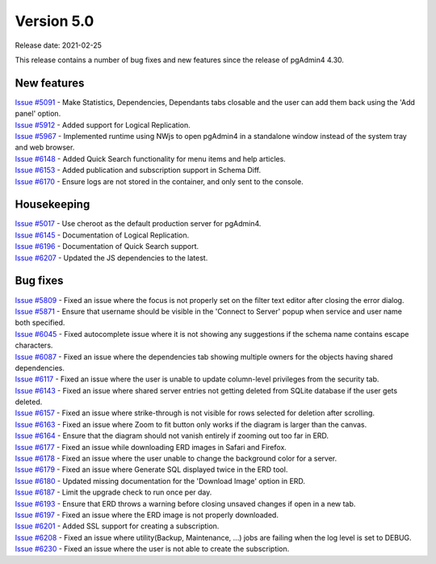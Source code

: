 ************
Version 5.0
************

Release date: 2021-02-25

This release contains a number of bug fixes and new features since the release of pgAdmin4 4.30.

New features
************

| `Issue #5091 <https://redmine.postgresql.org/issues/5091>`_ -  Make Statistics, Dependencies, Dependants tabs closable and the user can add them back using the 'Add panel' option.
| `Issue #5912 <https://redmine.postgresql.org/issues/5912>`_ -  Added support for Logical Replication.
| `Issue #5967 <https://redmine.postgresql.org/issues/5967>`_ -  Implemented runtime using NWjs to open pgAdmin4 in a standalone window instead of the system tray and web browser.
| `Issue #6148 <https://redmine.postgresql.org/issues/6148>`_ -  Added Quick Search functionality for menu items and help articles.
| `Issue #6153 <https://redmine.postgresql.org/issues/6153>`_ -  Added publication and subscription support in Schema Diff.
| `Issue #6170 <https://redmine.postgresql.org/issues/6170>`_ -  Ensure logs are not stored in the container, and only sent to the console.

Housekeeping
************

| `Issue #5017 <https://redmine.postgresql.org/issues/5017>`_ -  Use cheroot as the default production server for pgAdmin4.
| `Issue #6145 <https://redmine.postgresql.org/issues/6145>`_ -  Documentation of Logical Replication.
| `Issue #6196 <https://redmine.postgresql.org/issues/6196>`_ -  Documentation of Quick Search support.
| `Issue #6207 <https://redmine.postgresql.org/issues/6207>`_ -  Updated the JS dependencies to the latest.

Bug fixes
*********

| `Issue #5809 <https://redmine.postgresql.org/issues/5809>`_ -  Fixed an issue where the focus is not properly set on the filter text editor after closing the error dialog.
| `Issue #5871 <https://redmine.postgresql.org/issues/5871>`_ -  Ensure that username should be visible in the 'Connect to Server' popup when service and user name both specified.
| `Issue #6045 <https://redmine.postgresql.org/issues/6045>`_ -  Fixed autocomplete issue where it is not showing any suggestions if the schema name contains escape characters.
| `Issue #6087 <https://redmine.postgresql.org/issues/6087>`_ -  Fixed an issue where the dependencies tab showing multiple owners for the objects having shared dependencies.
| `Issue #6117 <https://redmine.postgresql.org/issues/6117>`_ -  Fixed an issue where the user is unable to update column-level privileges from the security tab.
| `Issue #6143 <https://redmine.postgresql.org/issues/6143>`_ -  Fixed an issue where shared server entries not getting deleted from SQLite database if the user gets deleted.
| `Issue #6157 <https://redmine.postgresql.org/issues/6157>`_ -  Fixed an issue where strike-through is not visible for rows selected for deletion after scrolling.
| `Issue #6163 <https://redmine.postgresql.org/issues/6163>`_ -  Fixed an issue where Zoom to fit button only works if the diagram is larger than the canvas.
| `Issue #6164 <https://redmine.postgresql.org/issues/6164>`_ -  Ensure that the diagram should not vanish entirely if zooming out too far in ERD.
| `Issue #6177 <https://redmine.postgresql.org/issues/6177>`_ -  Fixed an issue while downloading ERD images in Safari and Firefox.
| `Issue #6178 <https://redmine.postgresql.org/issues/6178>`_ -  Fixed an issue where the user unable to change the background color for a server.
| `Issue #6179 <https://redmine.postgresql.org/issues/6179>`_ -  Fixed an issue where Generate SQL displayed twice in the ERD tool.
| `Issue #6180 <https://redmine.postgresql.org/issues/6180>`_ -  Updated missing documentation for the 'Download Image' option in ERD.
| `Issue #6187 <https://redmine.postgresql.org/issues/6187>`_ -  Limit the upgrade check to run once per day.
| `Issue #6193 <https://redmine.postgresql.org/issues/6193>`_ -  Ensure that ERD throws a warning before closing unsaved changes if open in a new tab.
| `Issue #6197 <https://redmine.postgresql.org/issues/6197>`_ -  Fixed an issue where the ERD image is not properly downloaded.
| `Issue #6201 <https://redmine.postgresql.org/issues/6201>`_ -  Added SSL support for creating a subscription.
| `Issue #6208 <https://redmine.postgresql.org/issues/6208>`_ -  Fixed an issue where utility(Backup, Maintenance, ...) jobs are failing when the log level is set to DEBUG.
| `Issue #6230 <https://redmine.postgresql.org/issues/6230>`_ -  Fixed an issue where the user is not able to create the subscription.
